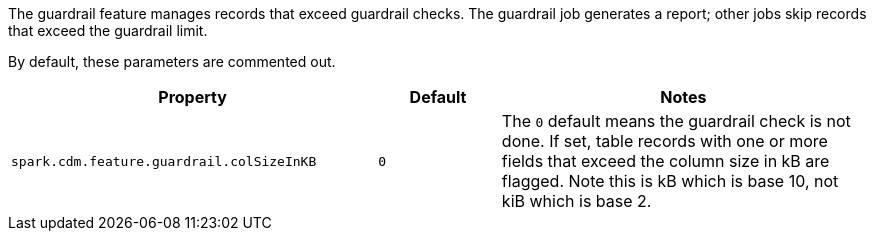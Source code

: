 The guardrail feature manages records that exceed guardrail checks. 
The guardrail job generates a report; other jobs skip records that exceed the guardrail limit.

By default, these parameters are commented out.

[cols="3,1,3"]
|===
|Property | Default | Notes

| `spark.cdm.feature.guardrail.colSizeInKB`
| `0`
| The `0` default means the guardrail check is not done.
If set, table records with one or more fields that exceed the column size in kB are flagged.
Note this is kB which is base 10, not kiB which is base 2.

|===

